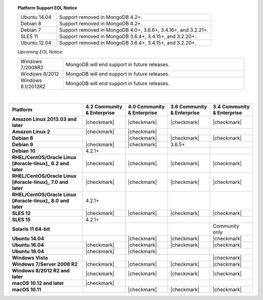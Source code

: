 .. topic:: Platform Support EOL Notice

   .. list-table::
      :widths: 20 80
      :class: border-table

      * - Ubuntu 14.04
        - Support removed in MongoDB 4.2+.

      * - Debian 8
        - Support removed in MongoDB 4.2+.

      * - Debian 7
        - Support removed in MongoDB 4.0+, 3.6.6+, 3.4.16+, and 3.2.21+.

      * - SLES 11
        - Support removed in MongoDB 3.6.4+, 3.4.15+, and 3.2.20+.

      * - Ubuntu 12.04
        - Support removed in MongoDB 3.6.4+, 3.4.15+, and 3.2.20+.

   *Upcoming EOL Notice*:

   .. list-table::
      :widths: 20 80
      :class: border-table

      * - Windows 7/2008R2
        - MongoDB will end support in future releases.

      * - Windows 8/2012
        - MongoDB will end support in future releases.

      * - Windows 8.1/2012R2
        - MongoDB will end support in future releases.

   |

.. list-table::
   :header-rows: 1
   :stub-columns: 1
   :class: compatibility

   * - Platform
     - 4.2 Community & Enterprise
     - 4.0 Community & Enterprise
     - 3.6 Community & Enterprise
     - 3.4 Community & Enterprise

   * - Amazon Linux 2013.03 and later
     - |checkmark|
     - |checkmark|
     - |checkmark|
     - |checkmark|

   * - Amazon Linux 2
     - |checkmark|
     - |checkmark|
     -
     -

   * - Debian 8
     -
     - |checkmark|
     - |checkmark|
     - |checkmark|

   * - Debian 9
     - |checkmark|
     - |checkmark|
     - 3.6.5+
     -

   * - Debian 10
     - 4.2.1+
     -
     -
     -

   * - RHEL/CentOS/Oracle Linux [#oracle-linux]_ 6.2 and later
     - |checkmark|
     - |checkmark|
     - |checkmark|
     - |checkmark|

   * - RHEL/CentOS/Oracle Linux [#oracle-linux]_ 7.0 and later
     - |checkmark|
     - |checkmark|
     - |checkmark|
     - |checkmark|

   * - RHEL/CentOS/Oracle Linux [#oracle-linux]_ 8.0 and later
     - 4.2.1+
     -
     -
     -

   * - SLES 12
     - |checkmark|
     - |checkmark|
     - |checkmark|
     - |checkmark|

   * - SLES 15
     - 4.2.1+
     -
     -
     -

   * - Solaris 11 64-bit
     -
     -
     -
     - Community only

   * - Ubuntu 14.04
     -
     - |checkmark|
     - |checkmark|
     - |checkmark|

   * - Ubuntu 16.04
     - |checkmark|
     - |checkmark|
     - |checkmark|
     - |checkmark|

   * - Ubuntu 18.04
     - |checkmark|
     - |checkmark|
     -
     -


   * - Windows Vista
     -
     -
     -
     - |checkmark|

   * - Windows 7/Server 2008 R2
     - |checkmark|
     - |checkmark|
     - |checkmark|
     - |checkmark|

   * - Windows 8/2012 R2 and later
     - |checkmark|
     - |checkmark|
     - |checkmark|
     - |checkmark|

   * - macOS 10.12 and later
     - |checkmark|
     -
     -
     -

   * - macOS 10.11
     -
     - |checkmark|
     - |checkmark|
     - |checkmark|

